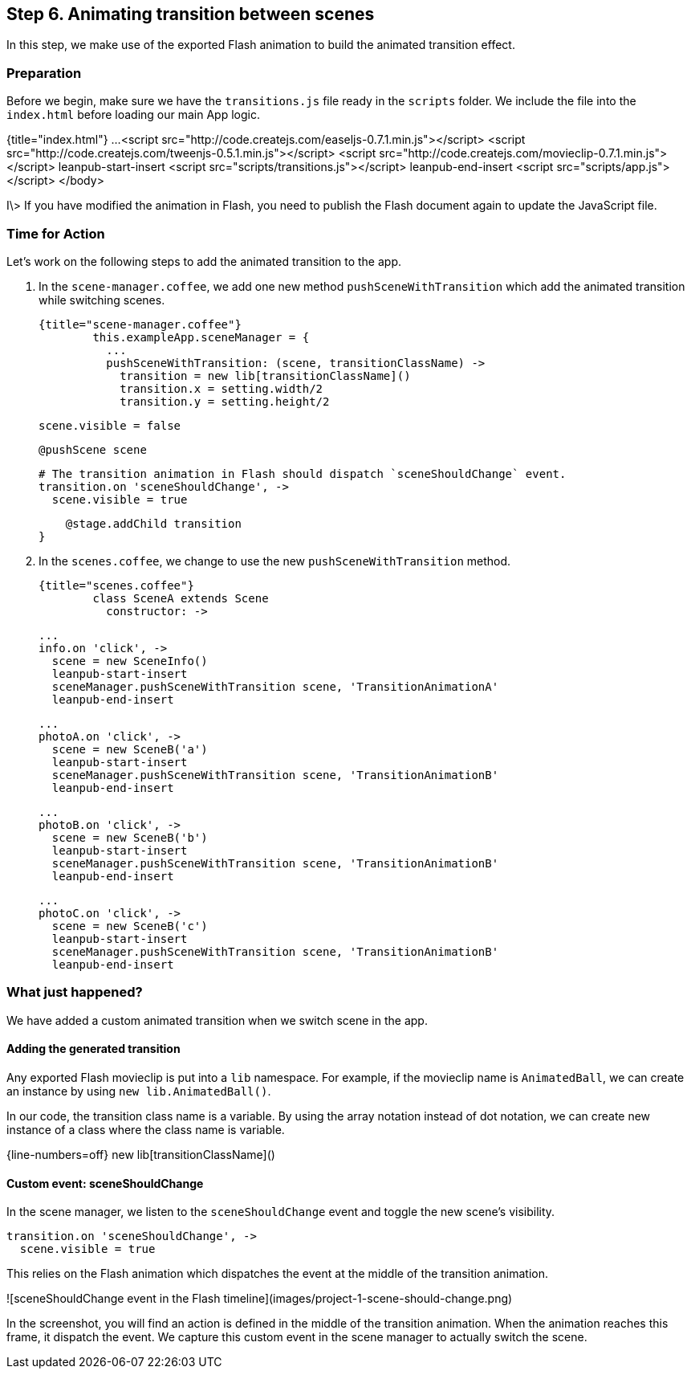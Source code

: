 == Step 6. Animating transition between scenes

In this step, we make use of the exported Flash animation to build the animated transition effect.

### Preparation

Before we begin, make sure we have the `transitions.js` file ready in the `scripts` folder. We include the file into the `index.html` before loading our main App logic.

{title="index.html"}
	...
	  <script src="http://code.createjs.com/easeljs-0.7.1.min.js"></script>
	  <script src="http://code.createjs.com/tweenjs-0.5.1.min.js"></script>
	  <script src="http://code.createjs.com/movieclip-0.7.1.min.js"></script>
	  leanpub-start-insert
	  <script src="scripts/transitions.js"></script>
	  leanpub-end-insert
	  <script src="scripts/app.js"></script>
	</body>

I\> If you have modified the animation in Flash, you need to publish the Flash document again to update the JavaScript file.

### Time for Action

Let’s work on the following steps to add the animated transition to the app.

1. In the `scene-manager.coffee`, we add one new method `pushSceneWithTransition` which add the animated transition while switching scenes.

	{title="scene-manager.coffee"}
		this.exampleApp.sceneManager = {
		  ...
		  pushSceneWithTransition: (scene, transitionClassName) ->
		    transition = new lib[transitionClassName]()
		    transition.x = setting.width/2
		    transition.y = setting.height/2

		    scene.visible = false

		    @pushScene scene

		    # The transition animation in Flash should dispatch `sceneShouldChange` event.
		    transition.on 'sceneShouldChange', ->
		      scene.visible = true

		    @stage.addChild transition
		}

2. In the `scenes.coffee`, we change to use the new `pushSceneWithTransition` method.

	{title="scenes.coffee"}
		class SceneA extends Scene
		  constructor: ->

		...
		info.on 'click', ->
		  scene = new SceneInfo()
		  leanpub-start-insert
		  sceneManager.pushSceneWithTransition scene, 'TransitionAnimationA'
		  leanpub-end-insert

		...
		photoA.on 'click', ->
		  scene = new SceneB('a')
		  leanpub-start-insert
		  sceneManager.pushSceneWithTransition scene, 'TransitionAnimationB'
		  leanpub-end-insert

		...
		photoB.on 'click', ->
		  scene = new SceneB('b')
		  leanpub-start-insert
		  sceneManager.pushSceneWithTransition scene, 'TransitionAnimationB'
		  leanpub-end-insert

		...
		photoC.on 'click', ->
		  scene = new SceneB('c')
		  leanpub-start-insert
		  sceneManager.pushSceneWithTransition scene, 'TransitionAnimationB'
		  leanpub-end-insert


### What just happened?

We have added a custom animated transition when we switch scene in the app.

#### Adding the generated transition

Any exported Flash movieclip is put into a `lib` namespace. For example, if the movieclip name is `AnimatedBall`, we can create an instance by using `new lib.AnimatedBall()`.

In our code, the transition class name is a variable. By using the array notation instead of dot notation, we can create new instance of a class where the class name is variable.

{line-numbers=off}
	new lib[transitionClassName]()

#### Custom event: sceneShouldChange

In the scene manager, we listen to the `sceneShouldChange` event and toggle the new scene’s visibility.

	transition.on 'sceneShouldChange', ->
	  scene.visible = true

This relies on the Flash animation which dispatches the event at the middle of the transition animation.

![sceneShouldChange event in the Flash timeline](images/project-1-scene-should-change.png)

In the screenshot, you will find an action is defined in the middle of the transition animation. When the animation reaches this frame, it dispatch the event. We capture this custom event in the scene manager to actually switch the scene.
